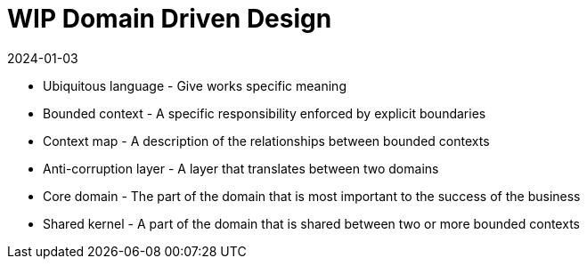 = WIP Domain Driven Design
:page-layout: post
:page-category: simple
:revdate: 2024-01-03

* Ubiquitous language - Give works specific meaning
* Bounded context - A specific responsibility enforced by explicit boundaries
* Context map - A description of the relationships between bounded contexts
* Anti-corruption layer - A layer that translates between two domains
* Core domain - The part of the domain that is most important to the success of the business
* Shared kernel - A part of the domain that is shared between two or more bounded contexts
